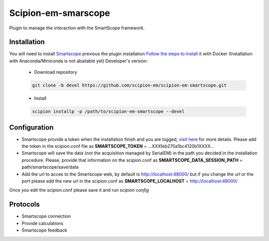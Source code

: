 Scipion-em-smarscope
===============================

Plugin to manage the interaction with the SmartScope framework.

Installation
------------------
You will need to install `Smartscope <https://docs.smartscope.org/>`_ previous the plugin installation
`Follow the steps to install <https://docs.smartscope.org/installation.html>`_ it with Docker
(Installation with Anaconda/Miniconda is not abailable yet)
Developer's version:

   - Download repository

   .. code-block::

      git clone -b devel https://github.com/scipion-em/scipion-em-smartscope.git

   - Install

   .. code-block::

      scipion installp -p /path/to/scipion-em-smartscope --devel

Configuration
---------------
- Smartscope provide a token when the installation finish and you are logged, `visit here <https://docs.smartscope.org/api/rest/prog_api/#obtaining-an-api-token>`_ for more details. Please add the token in the scipion.conf file as **SMARTSCOPE_TOKEN** = ...XXXfeb270a1bc4120b1XXXX...
- Smartscope will save the data (not the acquisition managed by SerialEM) in the path you decided in the installation procedure. Please, provide that information on the scipion.conf as **SMARTSCOPE_DATA_SESSION_PATH** = path/smartscope/save/data
- Add the url to acces to the Smartscope web, by default is http://localhost:48000/ but if you change the url or the port please add the new url in the scipion.conf as **SMARTSCOPE_LOCALHOST** = http://localhost:48000/

Once you edit the scipion.conf please save it and run *scipion config*


Protocols
---------
- Smartscope connection
- Provide calculations
- Smartscope feedback
